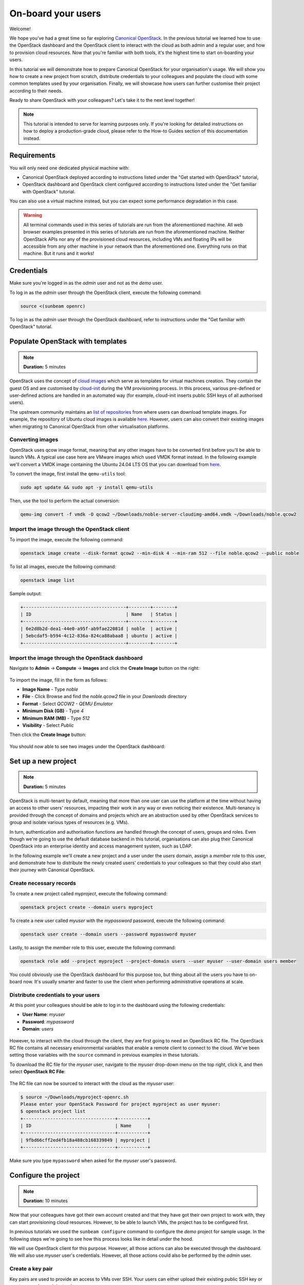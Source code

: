 On-board your users
###################

Welcome!

We hope you've had a great time so far exploring `Canonical OpenStack <https://canonical.com/openstack>`_. In the previous tutorial we learned how to use the OpenStack dashboard and the OpenStack client to interact with the cloud as both admin and a regular user, and how to provision cloud resources. Now that you're familiar with both tools, it's the highest time to start on-boarding your users.

.. TODO: Add a link to tutorial-2

In this tutorial we will demonstrate how to prepare Canonical OpenStack for your organisation's usage. We will show you how to create a new project from scratch, distribute credentials to your colleagues and populate the cloud with some common templates used by your organisation. Finally, we will showcase how users can further customise their project according to their needs.

Ready to share OpenStack with your colleagues? Let's take it to the next level together!

.. note ::

   This tutorial is intended to serve for learning purposes only. If you're looking for detailed instructions on how to deploy a production-grade cloud, please refer to the How-to Guides section of this documentation instead.

.. TODO: Add a link to the "How-to guides" section

Requirements
++++++++++++

You will only need one dedicated physical machine with:

* Canonical OpenStack deployed according to instructions listed under the "Get started with OpenStack" tutorial,
* OpenStack dashboard and OpenStack client configured according to instructions listed under the "Get familiar with OpenStack" tutorial.

.. TODO: Add a link to tutorial-1 and tutorial-2

You can also use a virtual machine instead, but you can expect some performance degradation in this case.

.. warning ::

   All terminal commands used in this series of tutorials are run from the aforementioned machine. All web browser examples presented in this series of tutorials are run from the aforementioned machine. Neither OpenStack APIs nor any of the provisioned cloud resources, including VMs and floating IPs will be accessible from any other machine in your network than the aforementioned one. Everything runs on that machine. But it runs and it works!

Credentials
+++++++++++

Make sure you're logged in as the *admin* user and not as the *demo* user.

To log in as the *admin* user through the OpenStack client, execute the following command:

.. code-block :: text

   source <(sunbeam openrc)

To log in as the *admin* user through the OpenStack dashboard, refer to instructions under the "Get familiar with OpenStack" tutorial.

.. TODO: Add a link to tutorial-2

Populate OpenStack with templates
+++++++++++++++++++++++++++++++++

.. note ::

   **Duration:** 5 minutes

OpenStack uses the concept of `cloud images <https://docs.openstack.org/image-guide/>`_ which serve as templates for virtual machines creation. They contain the guest OS and are customised by `cloud-init <https://cloud-init.io/>`_ during the VM provisioning process. In this process, various pre-defined or user-defined actions are handled in an automated way (for example, cloud-init inserts public SSH keys of all authorised users).

The upstream community maintains an `list of repositories <https://docs.openstack
.org/image-guide/obtain-images.html>`_ from where users can download template images. For example, the repository of Ubuntu cloud images is available `here <https://cloud-images.ubuntu.com/>`__. However, users can also convert their existing images when migrating to Canonical OpenStack from other virtualisation platforms.

Converting images
-----------------

OpenStack uses qcow image format, meaning that any other images have to be converted first before
you'll be able to launch VMs. A typical use case here are VMware images which used VMDK format instead. In the following example we'll convert a VMDK image containing the Ubuntu 24.04 LTS OS that you can download from `here <https://cloud-images.ubuntu.com/daily/server/noble/current/noble-server-cloudimg-amd64.vmdk>`_.

To convert the image, first install the ``qemu-utils`` tool:

.. code-block :: text

   sudo apt update && sudo apt -y install qemu-utils

Then, use the tool to perform the actual conversion:

.. code-block :: text

   qemu-img convert -f vmdk -O qcow2 ~/Downloads/noble-server-cloudimg-amd64.vmdk ~/Downloads/noble.qcow2

Import the image through the OpenStack client
---------------------------------------------

To import the image, execute the following command:

.. code-block :: text

   openstack image create --disk-format qcow2 --min-disk 4 --min-ram 512 --file noble.qcow2 --public noble

To list all images, execute the following command:

.. code-block :: text

   openstack image list

Sample output:

.. code-block :: text

   +--------------------------------------+--------+--------+
   | ID                                   | Name   | Status |
   +--------------------------------------+--------+--------+
   | 6e2d8b2d-dea1-44e0-a95f-ab9fae22081d | noble  | active |
   | 5ebcdaf5-b594-4c12-836a-824ca88abaa8 | ubuntu | active |
   +--------------------------------------+--------+--------+

Import the image through the OpenStack dashboard
------------------------------------------------

Navigate to **Admin** → **Compute** → **Images** and click the **Create Image** button on the right:

.. figure:: images/on-board-your-users-01.png
   :align: center

To import the image, fill in the form as follows:

* **Image Name** - Type *noble*
* **File** - Click Browse and find the *noble.qcow2* file in your *Downloads* directory
* **Format** - Select *QCOW2 - QEMU Emulator*
* **Minimum Disk (GB)** - Type *4*
* **Minimum RAM (MB)** - Type *512*
* **Visibility** - Select *Public*

Then click the **Create Image** button:

.. figure:: images/on-board-your-users-02.png
   :align: center

You should now able to see two images under the OpenStack dashboard:

.. figure:: images/on-board-your-users-03.png
   :align: center

Set up a new project
++++++++++++++++++++

.. note ::

   **Duration:** 5 minutes

OpenStack is multi-tenant by default, meaning that more than one user can use the platform at
the time without having an access to other users' resources, impacting their work in any way or
even noticing their existence. Multi-tenancy is provided through the concept of domains and
projects which are an abstraction used by other OpenStack services to group and isolate various
types of resources (e.g. VMs).

In turn, authentication and authorisation functions are handled through the concept of users, groups and roles. Even though we're going to use the default database backend in this tutorial, organisations can also plug their Canonical OpenStack into an enterprise identity and access management system, such as LDAP.

.. TODO: Add a link to the LDAP feature

In the following example we'll create a new project and a user under the *users* domain, assign a *member* role to this user, and demonstrate how to distribute the newly created users' credentials to your colleagues so that they could also start their journey with Canonical OpenStack.

Create necessary records
------------------------

To create a new project called *myproject*, execute the following command:

.. code-block :: text

   openstack project create --domain users myproject

To create a new user called *myuser* with the *mypassword* password, execute the following command:

.. code-block :: text

   openstack user create --domain users --password mypassword myuser

Lastly, to assign the *member* role to this user, execute the following command:

.. code-block :: text

   openstack role add --project myproject --project-domain users --user myuser --user-domain users member

You could obviously use the OpenStack dashboard for this purpose too, but thing about all the users you have to on-board now. It's usually smarter and faster to use the client when performing administrative operations at scale.

Distribute credentials to your users
------------------------------------

At this point your colleagues should be able to log in to the dashboard using the following credentials:

* **User Name**: *myuser*
* **Password**: *mypassword*
* **Domain**: *users*

.. figure:: images/on-board-your-users-04.png
   :align: center

However, to interact with the cloud through the client, they are first going to need an OpenStack RC file. The OpenStack RC file contains all necessary environmental variables that enable a remote client to connect to the cloud. We've been setting those variables with the ``source`` command in previous examples in these tutorials.

To download the RC file for the *myuser* user, navigate to the *myuser* drop-down menu on the top right, click it, and then select **OpenStack RC File**:

.. figure:: images/on-board-your-users-05.png
   :align: center

The RC file can now be sourced to interact with the cloud as the *myuser* user:

.. code-block :: text

   $ source ~/Downloads/myproject-openrc.sh
   Please enter your OpenStack Password for project myproject as user myuser:
   $ openstack project list
   +----------------------------------+-----------+
   | ID                               | Name      |
   +----------------------------------+-----------+
   | 9fbd66cff2ed4fb18a488cb168339849 | myproject |
   +----------------------------------+-----------+

Make sure you type ``mypassword`` when asked for the *myuser* user's password.

Configure the project
+++++++++++++++++++++

.. note ::

   **Duration:** 10 minutes

Now that your colleagues have got their own account created and that they have got their own project to work with, they can start provisioning cloud resources. However, to be able to launch VMs, the project has to be configured first.

In previous tutorials we used the ``sunbeam configure`` command to configure the *demo* project for sample usage. In the following steps we're going to see how this process looks like in detail under the hood.

We will use OpenStack client for this purpose. However, all those actions can also be executed through the dashboard. We will also use *myuser* user's credentials. However, all those actions could also be performed by the *admin* user.

Create a key pair
-----------------

Key pairs are used to provide an access to VMs over SSH. Your users can either upload their existing public SSH key or create a new key pair instead.

To create a key pair called *mykeypair*, execute the following command:

.. code-block :: text

   openstack keypair create --type ssh --private-key myprivatekey.pem mykeypair

The private key is now saved in the ``myprivatekey.pem`` file:

.. code-block :: text

   $ cat myprivatekey.pem
   -----BEGIN OPENSSH PRIVATE KEY-----
   b3BlbnNzaC1rZXktdjEAAAAABG5vbmUAAAAEbm9uZQAAAAAAAAABAAAAMwAAAAtzc2gtZWQyNTUx
   OQAAACB2i1S1y1htYNl3KV+TZCgjvnEOhhv32vXNl66D+lhRqgAAAIiv8FXSr/BV0gAAAAtzc2gt
   ZWQyNTUxOQAAACB2i1S1y1htYNl3KV+TZCgjvnEOhhv32vXNl66D+lhRqgAAAECEWPKBt9pTqtpk
   uS/pDCwnUHRmu/5PdrGKHmuyqJjXo3aLVLXLWG1g2XcpX5NkKCO+cQ6GG/fa9c2XroP6WFGqAAAA
   AAECAwQF
   -----END OPENSSH PRIVATE KEY-----

To narrow down permissions to this file so that we could use it later, execute the following command:

.. code-block :: text

   chmod 0600 myprivatekey.pem

Create a project network
------------------------

Project networks are virtual networks that provide an inter-VM communication for tenant's workloads running inside of the project. Those networks and their subnets are not routable outside of the OpenStack environment. Your users can use the concept of :ref:`floating IPs<floatingips>` to provide an access to their VMs instead.

To create a project network called *mynetwork*, execute the following command:

.. code-block :: text

   openstack network create mynetwork

Then, to create a sample subnet on this network called *mysubnet*, execute the following command:

.. code-block :: text

   openstack subnet create --network mynetwork --subnet-range 192.168.0.0/24 --allocation-pool start=192.168.0.2,end=192.168.0.254 --dns-nameserver 8.8.8.8 mysubnet

Connect the project network to the external network
---------------------------------------------------

By default newly created project networks are not connected to any other networks. This means that VMs attached to the *mysubnet* subnet would be able to communicate with each other, but not with the host. To enable this communication we have to create a virtual router.

To create a router called *myrouter*, execute the following command:

.. code-block :: text

   openstack router create myrouter

Then, to attach the *mysubnet* subnet to this router, execute the following command:

.. code-block :: text

   openstack router add subnet myrouter mysubnet

Lastly, we have to attach the *external-network* network to this router and configure the router to use it as its gateway.

.. code-block :: text

   openstack router set --external-gateway external-network myrouter

The *external-network* network is the external network that is attached to the host. It was
created automatically by Sunbeam during the Canonical OpenStack deployment.

.. _floatingips:

Allocate floating IPs
---------------------

Floating IPs are used to provide a remote access to VMs running in the project. They are allocated from the external network's subnet and attached to VMs after they get launched. The traffic is NATed by the router so you can think of them as a pool of public IPs that you get from your ISP.

To allocate floating IP, execute the following command:

.. code-block :: text

   openstack floating ip create external-network

Allow inbound traffic
---------------------

OpenStack uses the concept of security groups to manage inbound and outbound network traffic. Those serve as virtual firewalls enforcing ACLs against incoming and outgoing network connections.

By default newly create projects would only have the *default* security group defined. However,
this group doesn't allow inbound SSH connections out of the box.

To allow inbound SSH traffic under the *default* security group, execute the following command:

.. code-block :: text

   openstack security group rule create --remote-ip 0.0.0.0/0 --dst-port 22:22 --protocol tcp --ingress default

Launch a VM
-----------

At this point your colleagues should be able to launch VMs in the *myproject* project.

To launch a VM with the following configuration:

* **Name**: myinstance,
* **Image**: noble,
* **Flavor**: m1.small,
* **Network**: mynetwork,
* **Key pair**: mykeypair,

execute the following command:

.. code-block :: text

   openstack server create --image noble --flavor m1.small --network mynetwork --key-name mykeypair myinstance

Then, to associate the floating IP with this instance that we allocated in the previous step, execute the following commands:

.. code-block :: text

   IP=$(openstack floating ip list | awk '/None/ { print $4 }')
   openstack server add floating ip myinstance $IP

To connect to this instance over SSH, execute the following command:

.. code-block :: text

   ssh -i myprivatekey.pem ubuntu@$IP

To disconnect, type ``exit`` or press CTRL+D instead.

Finally, go to the OpenStack dashboard and navigate to **Project** → **Network** → **Network Topology**. You should be able to see both network, the router between them and the newly created VM attached to the *mynetwork* network.

.. figure:: images/on-board-your-users-06.png
   :align: center

To terminate the *myinstance* VM, execute the following command:

.. code-block :: text

   openstack server delete myinstance

To release the floating IP, execute the following command:

.. code-block :: text

   openstack floating ip delete $IP 

Next steps
++++++++++

Congratulations!

You have reached the end of this tutorial.

You can now:

* Move to the next tutorial in this series - "Explore full potential of OpenStack",
* Explore How-to Guides for instructions on setting up a production-grade environment.

.. TODO: Add a link to the tutorial IV
.. TODO: Add a link to the How-to guides section
